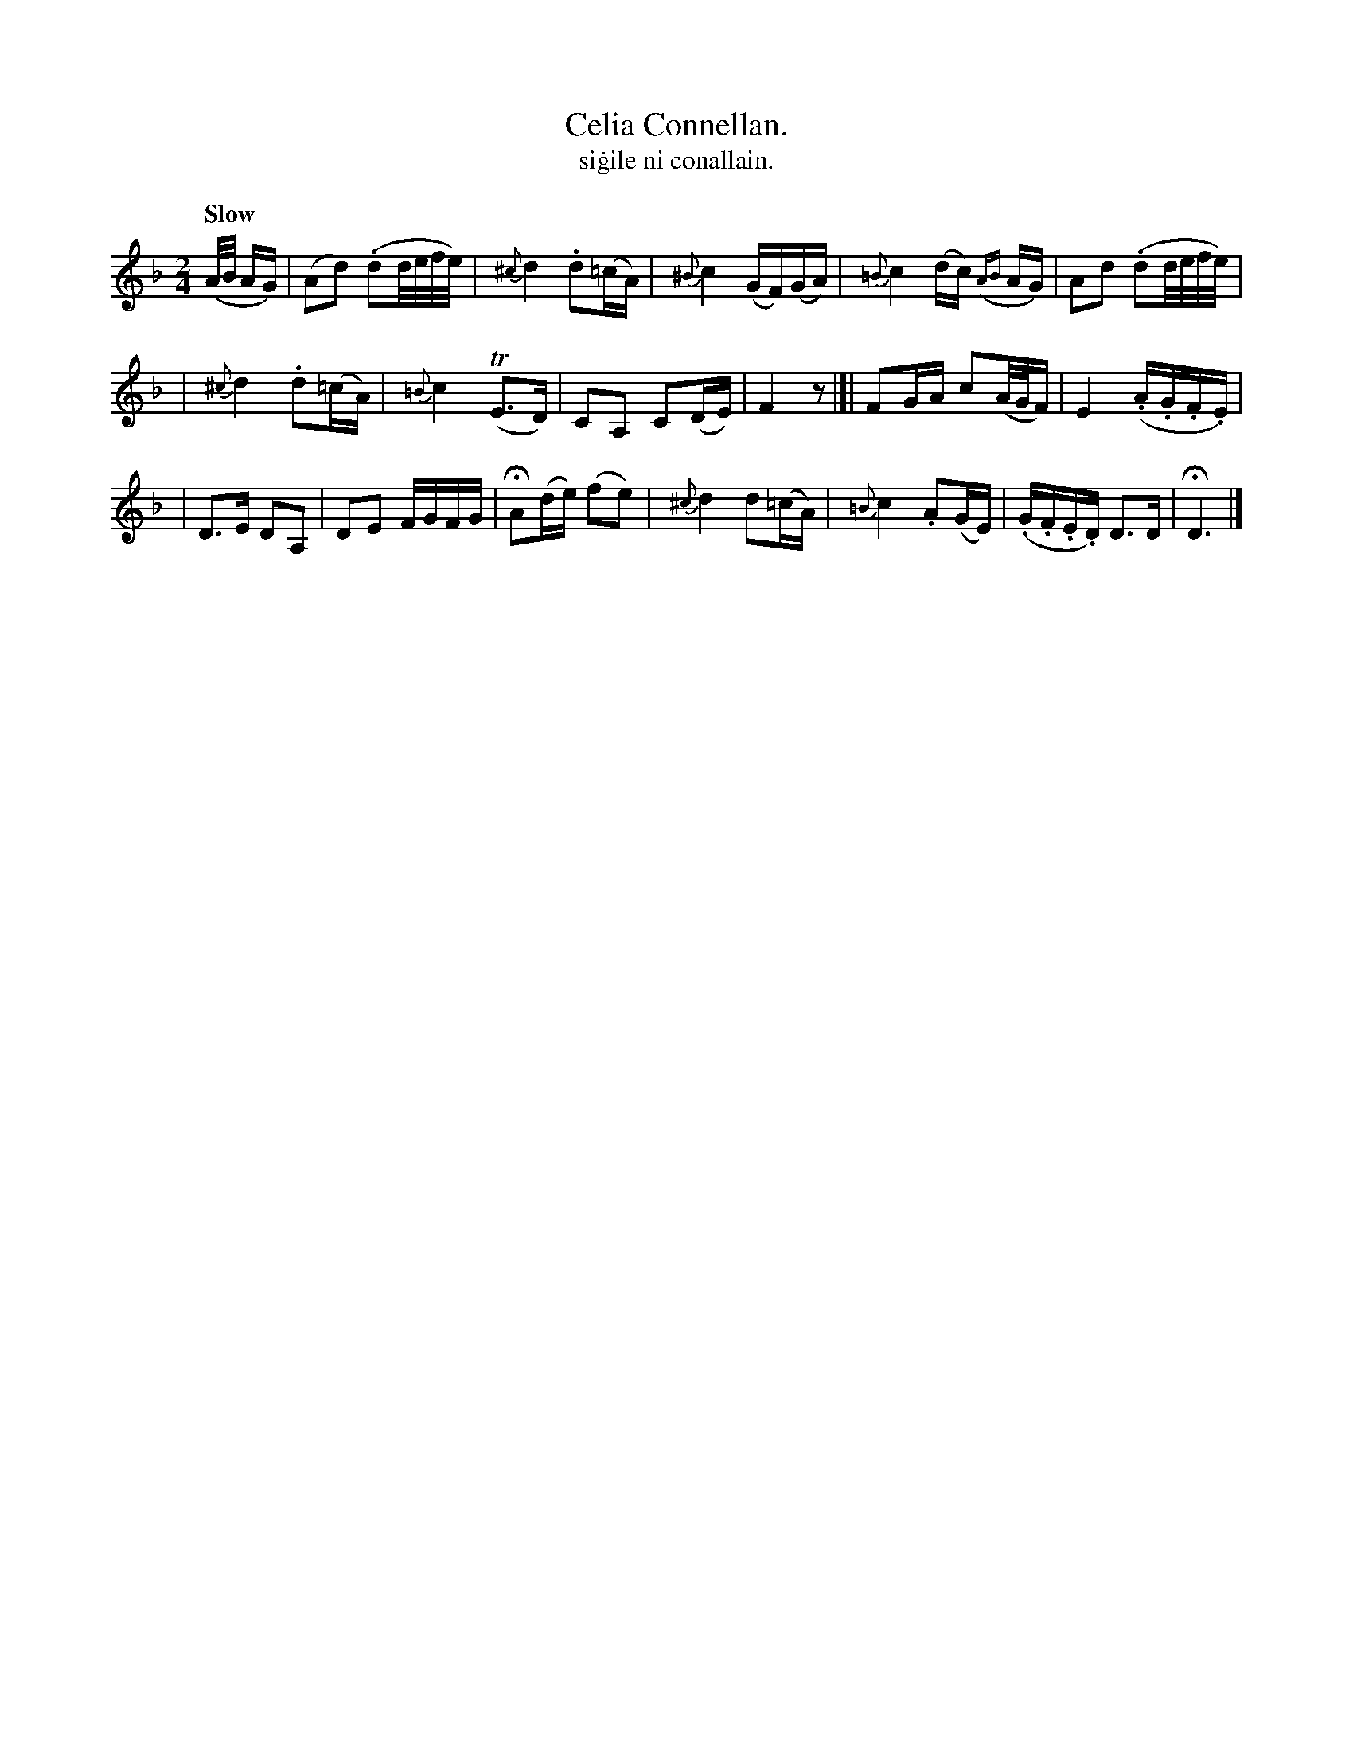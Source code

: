 X: 596
T: Celia Connellan.
T: si\.gile ni conallain.
R: air
%S: s:3 b:18(5+6+7)
B: O'Neill's 1850 #596
Z: John Walsh (walsh@math.ubc.ca)
N: The rhythms as the 2 parts' edges don't add up to 2/4; not fixed.
Q: "Slow"
M: 2/4
L: 1/16
K: Dm
(A/B/ AG) \
| (A2d2) (.d2d/e/f/e/) | {^c}d4 .d2(=cA) | {^B}c4 (GF)(GA) | {=B}c4 (dc) ({AB}AG) | A2d2 (.d2d/e/f/e/) |
| {^c}d4 .d2(=cA) | {=B}c4 T(E3D) | C2A,2 C2(DE) | F4 z2 |]| F2GA c2(A/G/F) | E4 (.A.G.F.E) |
| D3E D2A,2 | D2E2 FGFG | HA2(de) (f2e2) | {^c}d4 d2(=cA) | {=B}c4 .A2(GE) | (.G.F.E.D) D3D | HD6 |]
